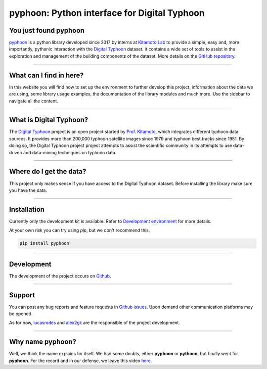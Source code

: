 pyphoon: Python interface for Digital Typhoon
=============================================

.. image:: _static/banner2.png


You just found pyphoon
----------------------

`pyphoon`_ is a python library developed since 2017 by interns at `Kitamoto Lab`_
to provide a simple, easy and, more importantly, pythonic interaction with
the `Digital Typhoon`_ dataset. It contains a wide set of tools to assist in
the exploration and management of the building components of the dataset.
More details on the `GitHub repository`_.

.. _pyphoon: http://github.com/lucasrodes/pyphoon
.. _Kitamoto Lab: http://agora.ex.nii.ac.jp/~kitamoto/index.html.en
.. _GitHub repository: http://github.com/lucasrodes/pyphoon


-----

What can I find in here?
------------------------

In this website you will find how to set up the environment to further
develop this project, information about the data we are using, some library
usage examples, the documentation of the library modules and much more. Use
the sidebar to navigate all the content.

-----

What is Digital Typhoon?
------------------------

The `Digital Typhoon`_ project is an open project started by `Prof. Kitamoto`_,
which integrates different typhoon data sources. It provides more than 200,000
typhoon satellite images since 1979 and typhoon best tracks since 1951.
By doing so, the Digital Typhoon project project attempts to assist the 
scientific community in its  attempts to use data-driven and data-mining 
techniques on typhoon data.

.. _Digital Typhoon: http://agora.ex.nii.ac.jp/digital-typhoon/
.. _Prof. Kitamoto: http://www.nii.ac.jp/en/faculty/digital_content/kitamoto_asanobu/

-----

Where do I get the data?
------------------------

This project only makes sense if you have access to the Digital Typhoon
dataset. Before installing the library make sure you have the data.

..  todo::

    Add guideline for dataset inquiries.

-----

Installation
------------

Currently only the development kit is available. Refer to
`Development environment <environment.html>`_ for more details.


At your own risk you can try using `pip`, but we don't recommend this.

..  code-block:: bash

    pip install pyphoon



-----

Development
-----------

The development of the project occurs on `Github`_.

.. _GitHub: http://github.com/lucasrodes/pyphoon

-----

Support
-------

You can post any bug reports and feature requests in `Github issues`_. Upon
demand other communication platforms may be opened.

As for now, `lucasrodes`_ and `alex2gk`_ are the responsible of the project
development.

.. _Github issues: http://github.com/lucasrodes/pyphoon/issues
.. _lucasrodes: http://github.com/lucasrodes
.. _alex2gk: http://github.com/alex2gk

-----

Why name pyphoon?
-----------------

Well, we think the name explains for itself. We had some doubts, either
**pyphoon** or **pythoon**, but finally went for **pyphoon**. For the record 
and in our defense, we leave this video `here`_.

.. _here: https://www.youtube.com/watch?v=Gtlm9sJFVEk
